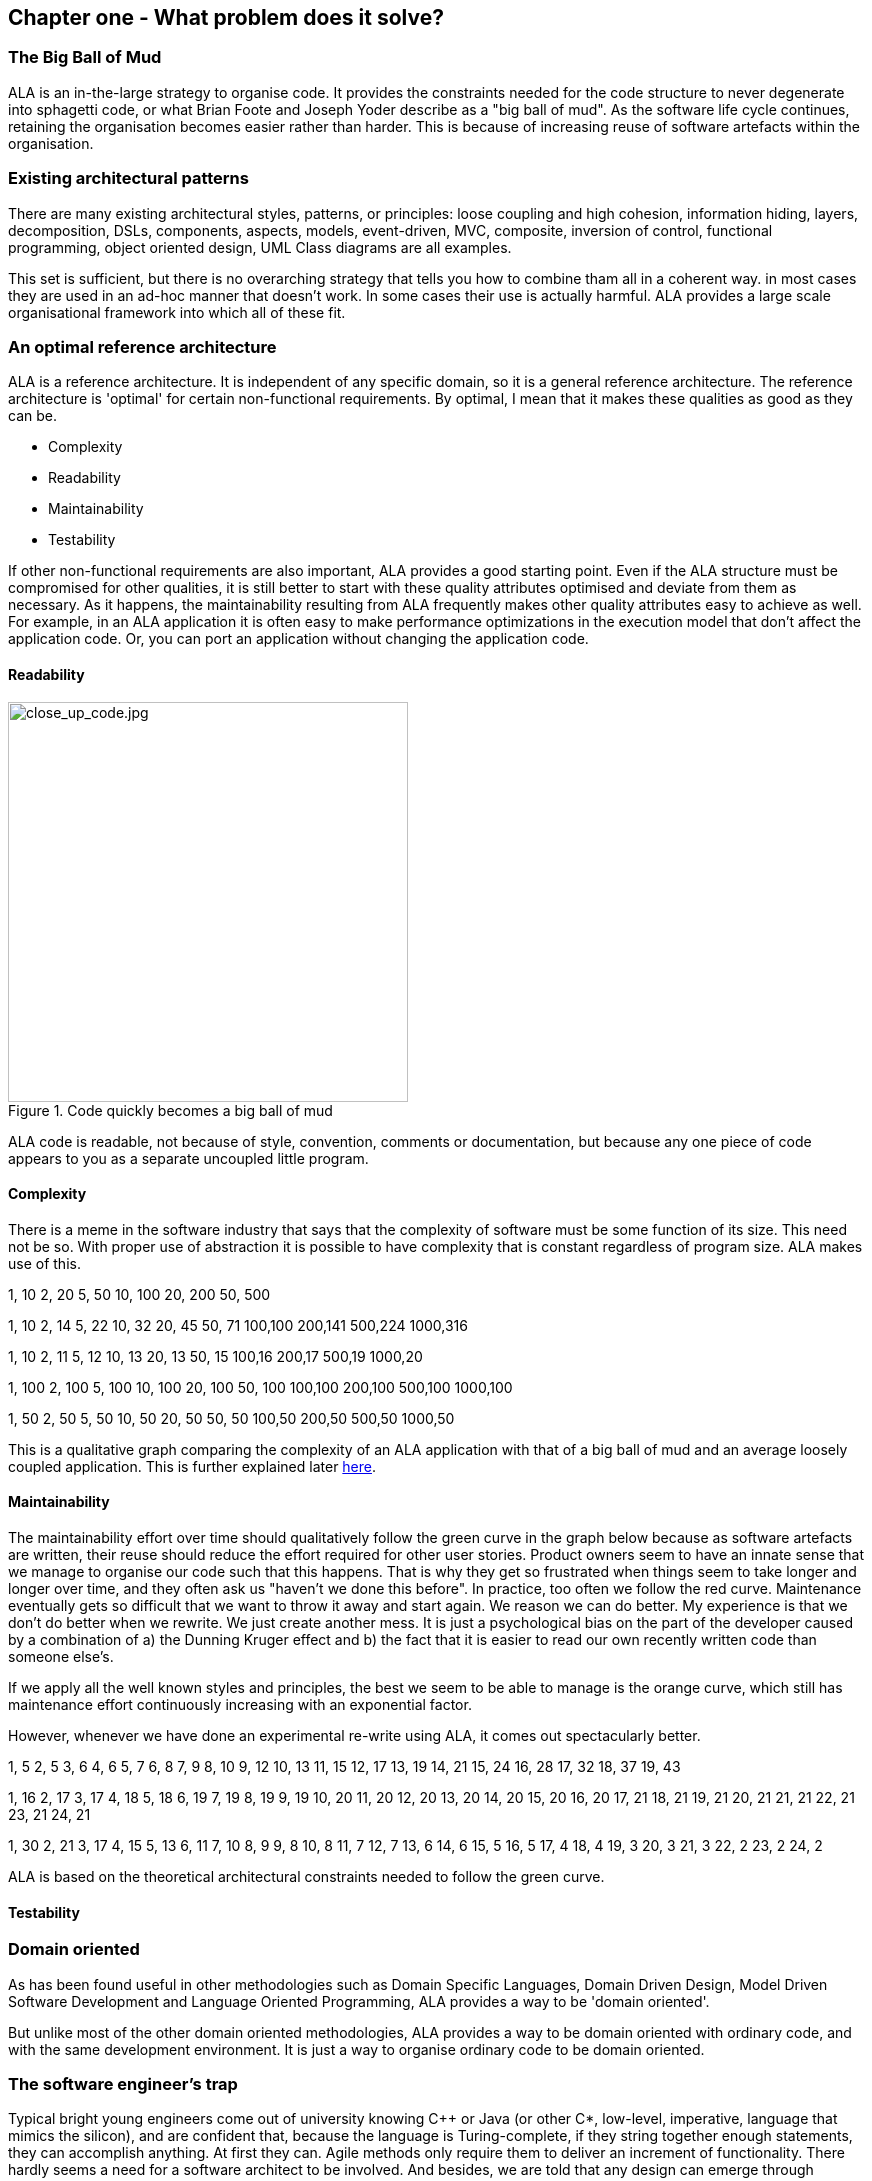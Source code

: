 :imagesdir: images


== Chapter one - What problem does it solve?



=== The Big Ball of Mud

ALA is an in-the-large strategy to organise code. It provides the constraints needed for the code structure to never degenerate into sphagetti code, or what Brian Foote and Joseph Yoder describe as a "big ball of mud". As the software  life cycle continues, retaining the organisation becomes easier rather than harder. This is because of increasing reuse of software artefacts within the organisation.



=== Existing architectural patterns

There are many existing architectural styles, patterns, or principles: loose coupling and high cohesion, information hiding, layers, decomposition, DSLs, components, aspects, models, event-driven, MVC, composite, inversion of control, functional programming, object oriented design, UML Class diagrams are all examples.

This set is sufficient, but there is no overarching strategy that tells you how to combine tham all in a coherent way. in most cases they are used in an ad-hoc manner that doesn't work. In some cases their use is actually harmful. ALA provides a large scale organisational framework into which all of these fit.

=== An optimal reference architecture

ALA is a reference architecture. It is independent of any specific domain, so it is a general reference architecture. The reference architecture is 'optimal' for certain non-functional requirements. By optimal, I mean that it makes these qualities as good as they can be.

** Complexity
** Readability
** Maintainability
** Testability

If other non-functional requirements are also important, ALA provides a good starting point. Even if the ALA structure must be compromised for other qualities, it is still better to start with these quality attributes optimised and deviate from them as necessary. As it happens, the maintainability resulting from ALA frequently makes other quality attributes easy to achieve as well. For example, in an ALA application it is often easy to make performance optimizations in the execution model that don't affect the application code. Or, you can port an application without changing the application code.  


==== Readability 


[.float-group]
-- 
image::close_up_code.jpg[close_up_code.jpg,400, title="Code quickly becomes a big ball of mud", float="right"]

ALA code is readable, not because of style, convention, comments or documentation, but because any one piece of code appears to you as a separate uncoupled little program. 
--



==== Complexity

There is a meme in the software industry that says that the complexity of software must be some function of its size. This need not be so. With proper use of abstraction it is possible to have complexity that is constant regardless of program size. ALA makes use of this.

anchor:ComplexityGraph1[]

[chart,line,file="complexity_curve.png", opt="title=Complexity,x-label=KLOC,legend=right"]
--
//Big ball of mud
1,	10
2,	20
5,	50
10,	100
20,	200
50,	500

//Loosely coupled
1,	10
2,	14
5,	22
10,	32
20,	45
50,	71
100,100
200,141
500,224
1000,316

//ALA
1,	10
2,	11
5,	12
10,	13
20,	13
50,	15
100,16
200,17
500,19
1000,20

//Code writer's brain limit
1,	100
2,	100
5,	100
10,	100
20,	100
50,	100
100,100
200,100
500,100
1000,100

//Code reader's brain limit
1,	50
2,	50
5,	50
10,	50
20,	50
50,	50
100,50
200,50
500,50
1000,50
--

This is a qualitative graph comparing the complexity of an ALA application with that of a big ball of mud and an average loosely coupled application. This is further explained later <<ComplexityGraph2,here>>.


==== Maintainability

The maintainability effort over time should qualitatively follow the green curve in the graph below because as software artefacts are written, their reuse should reduce the effort required for other user stories. Product owners seem to have an innate sense that we manage to organise our code such that this happens. That is why they get so frustrated when things seem to take longer and longer over time, and they often ask us "haven't we done this before". In practice, too often we follow the red curve. Maintenance eventually gets so difficult that we want to throw it away and start again. We reason we can do better. My experience is that we don't do better when we rewrite. We just create another mess. It is just a psychological bias on the part of the developer caused by a combination of a) the Dunning Kruger effect and b) the fact that it is easier to read our own recently written code than someone else's.

If we apply all the well known styles and principles, the best we seem to be able to manage is the orange curve, which still has maintenance effort continuously increasing with an exponential factor.

However, whenever we have done an experimental re-write using ALA, it comes out spectacularly better.



[chart,line,file="effort_curve.png", opt="title=Effort per user-story,x-label=months"]
--
//Big ball of mud
1,	5
2,	5
3,	6
4,	6
5,	7
6,	8
7,	9
8,	10
9,	12
10,	13
11,	15
12,	17
13,	19
14,	21
15,	24
16,	28
17,	32
18,	37
19,	43

//Cocomo
1,	16
2,	17
3,	17
4,	18
5,	18
6,	19
7,	19
8,	19
9,	19
10,	20
11,	20
12,	20
13,	20
14,	20
15,	20
16,	20
17,	21
18,	21
19,	21
20,	21
21,	21
22,	21
23,	21
24,	21

//ALA
1,	30
2,	21
3,	17
4,	15
5,	13
6,	11
7,	10
8,	9
9,	8
10,	8
11,	7
12,	7
13,	6
14,	6
15,	5
16,	5
17,	4
18,	4
19,	3
20,	3
21,	3
22,	2
23,	2
24,	2
--

ALA is based on the theoretical architectural constraints needed to follow the green curve. 


==== Testability


=== Domain oriented

As has been found useful in other methodologies such as Domain Specific Languages, Domain Driven Design, Model Driven Software Development and Language Oriented Programming, ALA provides a way to be 'domain oriented'. 

But unlike most of the other domain oriented methodologies, ALA provides a way to be domain oriented with ordinary code, and with the same development environment. It is just a way to organise ordinary code to be domain oriented.

=== The software engineer's trap

Typical bright young engineers come out of university knowing C++ or Java (or other C*, low-level, imperative, language that mimics the silicon), and are confident that, because the language is Turing-complete, if they string together enough statements, they can accomplish anything. At first they can. Agile methods only require them to deliver an increment of functionality. There hardly seems a need for a software architect to be involved. And besides, we are told that any design can emerge through incremental refactoring.

image::Cynefin.jpg[Cynefin.jpg,, title="Code can quickly get complex", float="left"]

As the program gets larger, things are getting a little more complicated, but the young developer's brain is still up to the task, not realizing he has already surpassed anyone else's ability to read the code. He is still able to get more and more features working. One day the code suddenly 'transitions'. It transitions from the complicated quadrant into the complex quadrant. And now it is trapped there. It is too complex for the in-the-large refactoring that would be required to make it transition back. This pattern happens over and over again in almost all software.

The incremental effort to maintain starts to eat away and eventually exceed the incremental increase in value. This now negative return causes the codebase itself to eventually lose value, until it is no longer an asset to the business. 

When a new bright young engineer who knows C* arrives, he looks at the legacy codebase and is convinced that he can do better. And the cycle repeats. This is the CRAP cycle (Create, Repair, Abandon, rePlace). ALA is the only method I know that can prevent the CRAP cycle.

=== A short history of ALA

From early on in my career, I experienced the CRAP cycle many times. Each time I wanted to find a way to not fall into it. I would research and use all the architectural styles and principles I could find. I would come across things like 'loose coupling', and I remember asking myself, yes but how does one accomplish that?, and still fail.

I started searching for a pre-worked, generally applicable, 'template architecture' that would tell me what the organisation of the code should look like for any program. I searched for such a thing many times and never found one. Some would say that this is because the highest level structure depends on project specific requirements.

Forty years worth of mistakes later, I finally have that template meta structure that all programs should have. The turning point was when I noticed two (accidental) successes in parts of two projects. These successes were only noticed years later, 15 years in one case and 5 years in the other. They had each undergone considerable maintenance during that time. But their simplicity had never degraded and their maintenance had always been straightforward. It was like being at a rubbish dump and noticing two pieces of metal that had never rusted. "That's weird", you think to yourself. "What is going on here?"

One of them had the same functionality as another piece of software that I had written years earlier. That software was the worst I had ever written. It was truly a big ball of mud, and maintenance had become completely impossible, causing the whole product to be abandoned. So it wasn't what the software did that made the difference between good and bad. It was how it was done.

Analysing the common properties of those two code bases, gave clues that eventually resulted in a theoretical understanding of how to deal with complex systems. This meta-structure is what I now call Abstraction Layered Architecture.

Subsequently, I ran some experiments to see if the maintainability and non-complexity could be predictably reproduced. These experiments, which have worked spectacularly well so far, are discussed as a project at the end of every chapter.


=== Simplify the overwhelming software architecture styles, patterns & principles

Currently the problem of structuring software code to meet quality attributes involves mastering an overwhelming number of software engineering topics. Here are just a few examples:  

* Understandability, Readability, Maintainability, Modifiability, Testability, Extensibility, Dependability, Performance, Availability, Scalability, Portability, Security, Usability, Fault-tolerance
* Views, Styles, Patterns, Tactics, Models, UML, ADL's, ADD, SAAM, ATAM, 4+1, Decomposition
* CBD/CBSE, C&C, Pipes & Filters, n-tier, Client/Server, Plug-in, Microservices, Monolithic, Contracts, Message Bus
* Modules, Components, Layers, Classes, Objects, Abstraction, Granularity 
* Information hiding, Separation of Concerns, Loose Coupling & High Cohesion 
* Semantic coupling, Syntax coupling, Temporal coupling, existence coupling, Dependencies, Interactions, Collaboration
* Interfaces, Polymorphism, Encapsulation, Contracts, Interface Intent
* Execution models, Event-Driven, Multithreaded, Mainloop, Data-driven, Concurrency, Reactor pattern, Race condition, Deadlock, Priority Inversion, Reactive 
* Principles: SRP, OCP, LSP, ISP, DIP; MVC, MVP, etc 
* Design Patterns: Layers, Whole-Part, Observer, Strategy, Factory method, Wrapper, Composite, Decorator, Dependency Injection, Callbacks, Chain of Responsibility, etc
* Expressiveness, Fluency, DDD, Coding guidelines, Comments
* Programming Paradigms, Imperative, Declarative, OO, Activity-flow, Work-flow, Data-flow, Function blocks, Synchronous, State machine, GUI layout, Navigation-flow, Data Schema, Functional, Immutable objects, FRP, RX, Monads, AOP, Polyglot-Programming Paradigms
* Messaging: Push, Pull, Synchronous, Asynchronous, Shared memory, Signals & Slots
* Memory management, Heap, Persistence, Databases, ORMs
* Up-front design, Agile, Use cases, User stories, TDD, BDD, MDSD

Mastering all these topics takes time. Even if you can, juggling them all and being able to use the right ones at the right time is extremely taxing on any developer. Add to that the mastering of technologies and tools, keeping to agile sprint deadlines, and commitment to your team and management, it is an almost impossible task. 'Working code' tends to be what the team is judged on, especially by project managers or product owners who have no direct interest in architecture or even the Definition of Done. They don't want to know about the rather negative sounding term, "technical debt".

ALA works by pre-solving most of these software engineering topics into a single 'meta-style'. This meta-style provides a simple set of architectural constraints. 

Being a pre-worked recipe of the aforementioned list of styles and patterns, ALA contains no truly novel ideas. Some ingredients are accentuated in importance more than you might expect (such as abstraction). Some are relatively neutral. Some are purposefully left out. The biggest surprise for me during the conception process of ALA was that some well-established software engineering memes seemed to be in conflict. Eventually I concluded that they were in-fact plain wrong. We will discuss these in detail one at a time in subsequent chapters. But to wet your appetite here is one meme that ALA definitely banishes to furtherest of evil kingdoms: the UML class diagram. Read on to find out why.

Like any good recipe, the ingredients work together to form a whole that is greater than the sum of parts. The resulting code quality is significantly ahead of what the individual memes do by themselves. It continues to surprise me just how effective, and enjoyable, it is. 


=== Example project - Thermometer

In this example project, we will first do it a version using functions, then later we will do a version using classes. The ALA layering rules work the same for both.  

// Applying ALA to functional composition means three things:

// *  Functions (or small groups of them) are abstractions.

// For our purpose here, an abstraction means that our brain can easily learn (by reading the function name or a comment) and retain what a function essentially does. It means that when other programmers are reading your code where a function is called, they don't have to 'follow the indirection' - they can stay with the code unit they are in, and read it like any other line of code. It means a single responsibility. It means it knows nothing about the content of any other abstractions. It means reuseable, and it means stable. The name of the function should not be generic ProcessData, or CalculateResult. It should not be the name of the event that caused it to be executed like PulseComplete. If it calculates a result, it does not know where that result goes. It does not directly call another abstraction at the same level. Instead, it either returns it, or calls a function that was passed to it (like the functional programming guys do).

// * Functions go in a small number of discrete abstraction levels.

// This implies that function call depth is at most three (not counting library functions at a 4th level).

// The first level function contains all knowledge about the application requirements. No implementation here, just describe the requirements in terms of other functions.

// The second level is functions that contain knowledge about reusable operations in the problem domain. It has all the abstractions needed to make it possible for the first level to describe the requirements. No function at this level knows anything about the specific application. An example would be calculate mortgage repayments, or filter data.

// The third level functions are at an even greater level of abstraction, things that would be potentially reusable in many domains. It should have the abstraction level of the types of programming problems being solved. Examples might be communications, persistence, logging. None of these functions can have any knowledge of the specific application, nor the domain. So the persistence functions are not persistence of specific domain objects. With configuration, they would know how to persist anything.  

// A function that doesn't clearly belong at one of these abstraction levels should be split in two. Specific application knowledge generally becomes configuration parameters in the higher layer of a more abstract function in the domain layer.

// For completeness, a 4th level would be your programming language library. Nowhere in these levels is the underlying hardware, nor data. Later we will see where they go, but for now forget all preconceived notions of layers such as UI, business logic and Database. In ALA, these are not layers, just abstractions in the domain layer (that know nothing about each other) that get wired together by the application in the top layer.  

// * The top layer just describes the requirements.

// The top layer describes requirements and that's all it does (like a DSL). It composes functions from the lower layers, and configures them for a specific purpose according to the requirements. 

Functions have an execution model we are already familiar with, making this first example easier to understand. However, keep in mind that, for whole programs, this execution model does not usually make a good programming paradigm. Another rule of ALA is that we accommodate any programming paradigm, and we use the one that best expresses the requirements. 

Nevertheless, functional composition is a passable programming paradigm for a tiny, dedicated embedded program in a micro-controller such as our thermometer. Lets have a look at the type of code I typically see:


==== Bad code

.configurations.h
[source,C]
 #define BATCHSIZE 100
 
.main.c
[source,C]
 #include "configurations.h"
 void main()
 {
    int temperatures[BATCHSIZE];
    ConfigureTemperaturesAdc();
    while (1)
    {
        GetTemperaturesFromAdc(temperatures); // gets a batch of readings at a time
        ProcessTemperatures(tempertures)
    }
 }

.process.c
[source,C]
 void ProcessTemperatures(int adcs[])  
 {
    float temperature;
    for (i = 0; i<BATCHSIZE; i++) {  
        temperature = (adcs[i] + 4) * 8.3; // convert adc to celcius  
        temperature = SmoothTemperature(temperature);  
        ResampleTemperature(temperature);
    }
 }

.Resample.c
[source,C]
 void ResampleTemperature(float temperature)  
 {
    static int counter = 0;
    counter++;
    if (counter==15)
    {
        DisplayTemperature(temperature);
        counter = 0;
    }
 }

.smooth.c
[source,C]
 // smooth the reading before displaying
 float SmoothTemperature(float temperature) 
 {
    static filtered = 0;
    filtered = filtered*9/10 + temperature/10; 
    return filtered;
 }

.adc.c
[source,C]
 #include "configurations.h"
 void ConfigureTemperaturesAdc()
 {
    // configure ADC port 2 to do DMA BATCHSIZE values at a time
 }
 float GetTemperaturesFromAdc(int temperatures[]) 
 {
    for (i = 0; i<BATCHSIZE; i++) {
        temperature[i] = Port(2);  / pseudocode here for the port access
    }
 }

////
<1> function name is specific to this application, destroying it as a potential abstraction
<2> functions are collaborating to implement the 100 samples at a time requirement
<3> details from requirements appearing inside functions (all the constants), destroying potential abstractions
<4> function name doesn't describe an abstraction
<5> function has three responsibilities, process 100 samples at a time, convert to Celsius, and Filtering
<6> function composition in wrong level (only the application knows this needs doing
<7> function composition too deep (function composition should be shallow)
<8> Temporal problems - if adc readings take 1 ms, main loop time is 100 ms
////

At first this code wont look that bad, only because the whole program is so small.

As we are taught to do, different responsibilities of the thermometer implementation have been separated out into smaller pieces that we can understand, although ProcessTempertures appears to have three responsibilities. However, all the pieces are in some way collaborating to make a thermometer. They are all, therefore, coupled in some way, either explicitly or implicitly. So, we have to read all the code to understand the thermometer. Scale this up to 5000 lines of code, and we will have a big mess.


We are going to refactor the program using the ALA strategy:

* every piece of knowledge about 'being a thermometer' will be in one function
* That 'Thermometer' function will be at the top
* That function will do nothing else itself
* how to do things will be put into other functions
* those function will not know anything about thermometer
* those functions will, therefore, be more abstract than a thermometer 

==== Toward better code




.application.c
[source,C]
 #define BATCHSIZE 100
 void main()
 {
    int adcs[DMABATCHSIZE];
    float temperatureCelcius;
    float smoothedTemperatureCelcius;
    while (1)
    {
        GetAdcReadings(adcs, 2, DMABATCHSIZE);  // port=2
        for (i = 0; i<BATCHSIZE; i++) {
            temperatureInCelcius = OffsetAndScale(adc, offset=4, slope=8.3); 
            smoothedTemperatureCelcius = Filter(temperatureCelcius, 10); 
            if (SampleEvery(15)) 
            {
                Display(FloatToString(smoothedTemperatureCelcius, "#.#"));
            );
        }
    }
 }



.offsetandscale.c - (domain abstraction)
[source,C]
 // offset and scale a value
 void OffsetAndScale(float data, float offset, float scale) 
 {
    return (data + offset) * scale;
 }



.filter.c - (domain abstraction)
[source,C] 
 // IIR 1st order filter, higher filterstrength is lower cutoff frequency 
 float Filter(float input, int strength)  
 {
    static float filtered = 0.0; 
    filtered = (filtered * (strength-1) + input) / strength
    return filtered;
 }



.resample.c - (domain abstraction)
[source,C] 
 // Returns true every n times it is called
 bool SampleEvery(int n)  
 {
    static counter = 0; 
    counter++;
    if (counter>=n)
    {
       counter = 0;
       rv = true;
    }
    else
    {
       rv =  false;
    }
    return rv;
 }


The code now begins to be arranged into two abstraction layers, the application layer and the domain abstractions layer. The application is now the only function that knows about being a thermometer. (It is still doing some logic work - the 'for loop' and 'if statement', which we we will address soon.) 

All the other functions are now more abstract - GetAdcReadings, OffsetAndScale, SampleEvery, Filter, FloatToString, and Display. Notice how the work thermometer is removed from their names, and none of them contains constants that are specific to a thermometer. 

These abstract functions give you four things:

* Abstract functions are way easier to learn and remember what they do
* Abstract functions give *design-time* encapsulation i.e. zero coupling. *Compile-time* encapsulations can still have a lot of intrinsic coupling (collaboration)
* Abstract function interfaces are way more stable - as stable as the concept of the abstraction itself
* Abstract functions are reusable


Now lets go one more step and create an abstraction to do what that for loop does: This may seem like a retrograde step, but we need to understand this mechanism to move to our final goal of pure composition of abstractions. We want to move the 'for loop' out into its own abstraction, but we don't want to move the code that's inside it. We accomplish this by putting the code inside in a function and passing it to the for loop as a function:  


.application.c
[source,C]
 #define DMABATCHSIZE 100
 void main()  
 {
    int adcs[DMABATCHSIZE];
    float temperatureCelcius;
    float smoothedTemperatureCelcius;
    ConfigureAdc(2, DMABATCHSIZE)
    while (1)
    {
        GetAdcReadings(adcs, 2, DMABATCHSIZE);  // port=2 
        foreach(adcs, func);
    }
 }
 void func(float adc)
 {  
    temperatureInCelcius = OffsetAndScale(adc, offset=4, slope=8.3); 
    smoothedTemperatureCelcius = Filter(temperatureCelcius, 10); 
    if (SampleEvery(15)) 
    {
        Display(FloatToString(smoothedTemperatureCelcius, "#.#"));
    );
 }



.foreach.c
[source,C]
 void foreach(int values[], void (*f)(int))
 {
    for (i = 0; i<sizeof(values)/sizeof(*values); i++) {
        (*f)(values[i]);
    }
 }




Now we created a nasty symbolic indirection, func. Symbolic indirections that are not abstractions are bad. So lets go ahead and remove that by using an anonymous function directly as the second parameter of foreach: 




.application.c
[source,C]
 #define DMABATCHSIZE 100
 void main()  
 {
    int adcs[DMABATCHSIZE];
    float temperatureCelcius;
    float smoothedTemperatureCelcius;
    ConfigureAdc(2, DMABATCHSIZE)
    while (1)
    {
        GetAdcReadings(adcs, 2, DMABATCHSIZE);  // port=2 
        foreach(adcs, (adc)=>{
            temperatureInCelcius = OffsetAndScale(adc, offset=4, slope=8.3); 
            smoothedTemperatureCelcius = Filter(temperatureCelcius, 10); 
            if (SampleEvery(15)) 
            {
                Display(FloatToString(smoothedTemperatureCelcius, "#.#"));
            );
        });
    }
 }


It uses he lambda syntax '()=>{}', which if you are not already famiar with, is worth getting used to because we will end up using it a lot in ALA programs to get code into the right layers.

The next thing we want to do is get rid of the while loop, get rid of indenting, and stop handling the data that is being passed from one function to another. All those intermediate holding variables, adcs, temperatureCelcius, etc are too much like work, and not just composing our thermometer from abstractions.

The while loop and all the indenting are there only because we have execution flow tied in with our composition flow. 

For this we will use monads in an intermediate step. Don't worry if you don't understand monads, we don't really need this step to understand our final goal. But for those who do know monads, it is interesting to visit this step to see why the functional programming guys invented them. 

////
<1> The application function is readable in isolation (without having to go and read code inside any of the abstractions.
<2> The application describes the thermometer, has all the details of the thermometer, and does nothing else. It delegates all the actual work to the domain abstractions. The application knows nothing of how the abstractions work, only what they do.
<3> None of the abstractions know anything about each other or anything about the application. They don't know they are being used to make a thermometer. They are readable in isolation. It easy to remeber what they do. They are more stable. They are reusable.
<4> Application knows the detail of how many ADC readings to get at a time for performance, but not that the adc uses dma to do that. 
<5> Application knows the conversion factor from ADC to Celsius but not how to do offsetting and scaling.
<6> Application knows the amount of filtering needed to get a smooth thermometer but not how to do filtering.
<7> The emphasis is on 'abstraction' not on 'zero side effects'. Filter and SampleEvery are good abstractions despite having a side effect.

These are more properties of the abstraction layered version:

* The application can easily be rewired to do things like the following examples:
** swap the order of processing of the SampleEvery and the filtering to improve performance
** insert a new data processing operation between say the scaling and the filter
** add a logging output destination
** switch to a different type of ADC or display
** add adapters or wrappers for using 3rd party components

* If the requirements of the thermometer change, no domain abstractions would change - because they don't know anything specific about thermometers.  

* In this 'functional composition', at run-time, data comes up into the application code layer and back down into the domain abstractions layer at each step. That's why the application has some local variables to store the data temporarily at various points during the processing. In most other programming paradigms we will use, the data will not come up to the application layer at run-time. Instead, it will go directly between the instances of the domain abstractions. The application will be concerned with wiring them together, not with handling data.
////

////

==== Composing with lambda functions

In the previous code, the application code was handling the data at run-time. It was using those intermediate variables to store the data it received from each function, and then passing that data to the next function. But it wasn't doing anything with the data. It would be much nicer if the application just did the job of composing the functions, but the data passed directly from one to another at rin-time.

This can be accomplished (in a awkward manner) using anonymous lambda functions. Each function has the next function passed into it:




.application.c
[source,C]
 #define DMABATCHSIZE 100
 void main()
 {
    ConfigureAdc(Port=2, DMABATCHSIZE)
    while (1)
    {
        GetAdcReadings(Port=2, DmaBatchSize=DMABATCHSIZE, (values) => 
            {
                foreach(values, (value)=> 
                    { 
                        OffsetAndScale(value, offset=4, slope=8.3, (value)=>
                            {
                                Filter(value, 10, (value)=>
                                    {
                                        SampleEvery(value, 15, Display);
                                    }
                                );
                            }
                        );
                    }
                );
            }
        );
    }
 }






It also allows us to take the for loop logic out of the application and use an abstraction instead, "foreach".
It gets us closer from a composition of abstractions point of view, but all that indenting is impractical. And we needed almost empty lambda functions just to contain the other functions. We need a fluent syntax to express the composition. Lets see how it looks using monads.

////

==== Composing with monads

.application.c
[source,C]
....
 void main()
 {
    program = new ADC(port=2, batchSize=100)
    .foreach()
    .OffsetAndScale(offset=4, slope=8.3)
    .Filter(strength=10)
    .SampleEvery(15)
    .NumberToString(format="#.#")
    .Display();
    
    program.Run();
 }
....



Monads have allowed us to separate execution flow from composition flow. The composition flow in this case is the data-flow paradigm. Data will flow from the ADC to the display, so that is directly represented by the composition. How it executes is now separated out, but we will go into how that works shortly. Lets first understand the 'composition' and why this is so important.

Even if you don't understand how the monads work, you can see that syntactically the program is now very nice because all it does is compose instancesofabstarctions, and configure them with constants to be a thermometer. The composition is not declarative it is data-flow, because dataflow suits how to describe the thermometer.

////
It suits where a part of a program has all of these characteristics:

. dedicated CPU 
. process a job as fast as it can in computer time
. doesn't have to wait for anything while it is being done
. nothing else needs doing while this is happening
. the sequence is known ahead of time (proactive not reactive)


An 'algorithm' is an example of something that suits functional composition.

It is common to use multi-threading as the solution to the first four problems in the bullet list. That is a really bad and dangerous way to force what is fundamentally the wrong programming programming paradigm to do the job. Multiple threads are good to solve a small class of performance problems only. The programming paradigms we will use throughout the examples in this book are way better at expressing solutions than multiple concurrent threads exchanong messages. End of rant.

////

We are using the word 'composition' here to mean the things we are joining together in adjacent lines of code. It can also mean joining boxes with lines in a diagram. Think of a composition as analogous to the adjacent notes in a music score, which are always played successively. If the lines of code are statements or function calls, we are composing things for successive synchronous execution by the CPU. 

Here we are composing for successive processing of data, or Data-flow composition. How it actually executes has been abstracted away and is handled separately. 

Also notice that the first statement just builds the program. Then the second statement sets it running. This two stage aspect of monads is common in all the programming paradigms we will use in ALA. It is because the underlying execution flow is not the same as the flow of the program. We first wire it up, and then we tell it to 'execute'.

The while loop code version we had above handled the data itself. Each function returned the data which was then passed into the next function. The monad code doesn't do that. Instead, it creates and wires together objects which will, at run-time, send the data directly from one to another. This does not mean that the abstractions themselves know anything about each other - they are still zero coupled. 

Lastly two paragraphs about how monads actually execute - the execution model. Don't worry if this doesn't make sense. 

Each function in the program statement (the function after each dot) executes once when the program starts. They are not executed when the program is running. Each of these functions first instantiates an object (using new), and secondly wires that object to the previous object. 

The functions wire the objects together using a common abstract interface. Common interfaces used for this type of programming paradigm are like IEnumerable or IObservable. These interfaces support iteration of data, what we call a stream. If using the IEnumerable interface, there is a simple method in the interface that pulls data from the previous object. If using the IObseravble interface, there is a simple method in the interface that pushes data to the next object. 



==== Composing with objects


////
The most common programming paradigm we will likely want to use is Data-flow. When we compose domain abstractions together using this paradigm, we mean that at run-time data will pass between adjacently wired instances. There may be waits, thread swaps, or IO along the way. It may take days for the data to flow through. But the flow is directly expressed as adjacent lines of code. A Data-flow implementation used in functional programming is monads. We wont learn further about monads here (many have attempted to explain monads and failed), except to say that this is what the Thermometer example might look like using them. 
////

Here is the same program as above, but where we are using new ourselves to create the instances of abstractions, and explicitly wiring them together ourselves.  

.application.c
[source,C]
....
 void main()
 {
    program = new ADC(port=2,batchSize=100)
        .WireIn(new Foreach())
        .wireIn(new OffsetAndScale(offset=4, slope=8.3))
        .wireIn(new Filter(strength=10))
        .wireIn(new SampleEvery(15))
        .WireIn(new NumberToString(format="#.#")
        .wireIn(new Display());
       
    program.Run();
 }
....

It's slightly longer than the monad version. You can see that we are using plain old objects. But we will have a big advantage by doing it this way soon. 

The wireIn method is doing dependency injection. 

The WireIn method returns the new object, so it is possible to string WireIns together. This is called fluent syntax. 

==== Composing using multiple programming paradigms:


Monads allowed us to compose using the data-flow programming paradigm. But what if we want to compose the UI? What if we want to compose the flow of navigation around an application? What if we want to compose transitions in a statemachine? ALA prescribes that we be able to do all this in the one application - whatever paradigms are the  best way to express the requirements. 

Some instances of abstraction will need to take part in multiple paradigms, such as both UI and dataflow. When we boil down the description of our application to pure composition, our composition will often be a network. And when you have a network, your composition is best described by a diagram. 

To illustrate this let's add some UI to our thermometer:

image::ThermometerDiagram.png[ThermometerDiagram.png,500, title="Thermometer application complete with UI"]


The diagram has a UI composition as well. Once we have this diagram, it is easy to conceive how we might add features. For example, we could add a button into the UI, and wire it a switcher abstraction that changes between Celcius and faranheit.

For UI part of the composition, the lines obviously don't mean data-flow - they mean 'display inside'. So now different lines in our diagram have different meanings. Here is how that diagram is represented as text. 

.application.c
[source,C]
....
 void main()
 {
    FloatField temperature;
 
    program = new ADC()
        .WireIn(new Foreach())
        .wireIn(new OffsetAndScale(offset=4, slope=8.3))
        .wireIn(new Filter(10))
        .wireIn(new SampleEvery(100))
        .WireIn(new NumberToString()
        .wireIn(temperature = new FloatField());
    
    mainwindow = new Window()
       .wireTo(new Label("Temperture:"))
       .wireTo(temperature);
    
    mainwindow.Run();
 }
....

There are two programming paradigms here - the meaning of the wiring is data-flow in some parts, and UI layout in other parts. This is all done in the one cohesive piece of code that represents the thermometer application, and has all details which could be associated with the concept of a thermometer.

The example projects in later chapter will use a range of different programming paradigms and consequently 'composition' will mean different things. Sometimes we will use custom programming paradigms - whatever allows us to describe those requirements in the best way.


